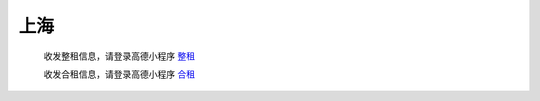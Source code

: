 上海
=========

   收发整租信息，请登录高德小程序 `整租 <https://www.gmssl.cn/>`_ 

   收发合租信息，请登录高德小程序 `合租 <https://www.gmcrt.cn/gmcrt/index.jsp>`_ 
